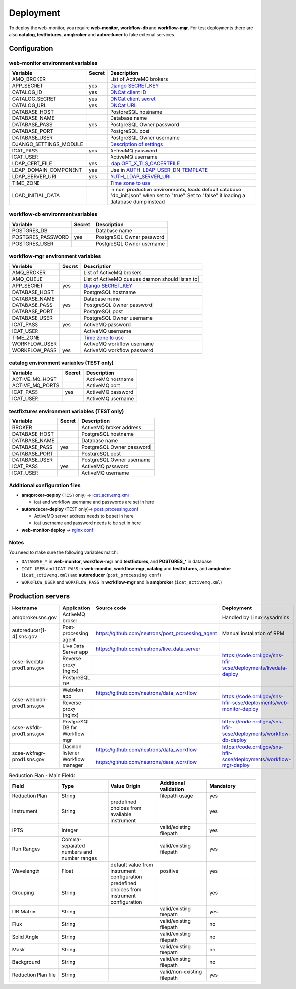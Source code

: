 Deployment
==========

To deploy the web-monitor, you require **web-monitor**,
**workflow-db** and **workflow-mgr**. For test deployments there are
also **catalog**, **testfixtures**, **amqbroker** and **autoreducer**
to fake external services.

Configuration
-------------

web-monitor environment variables
^^^^^^^^^^^^^^^^^^^^^^^^^^^^^^^^^

====================== ====== ===========
Variable               Secret Description
====================== ====== ===========
AMQ_BROKER                    List of ActiveMQ brokers
APP_SECRET             yes    `Django SECRET_KEY <https://docs.djangoproject.com/en/3.2/ref/settings/#secret-key>`_
CATALOG_ID             yes    `ONCat client ID <https://oncat.ornl.gov/#/build?section=authentication>`_
CATALOG_SECRET         yes    `ONCat client secret <https://oncat.ornl.gov/#/build?section=authentication>`_
CATALOG_URL            yes    `ONCat URL <https://oncat.ornl.gov>`_
DATABASE_HOST                 PostgreSQL hostname
DATABASE_NAME                 Database name
DATABASE_PASS          yes    PostgreSQL Owner password
DATABASE_PORT                 PostgreSQL post
DATABASE_USER                 PostgreSQL Owner username
DJANGO_SETTINGS_MODULE        `Description of settings <https://data-workflow.readthedocs.io/en/latest/developer/instruction/build.html?highlight=DJANGO_SETTINGS_MODULE#description-of-settings>`_
ICAT_PASS              yes    ActiveMQ password
ICAT_USER                     ActiveMQ username
LDAP_CERT_FILE         yes    `ldap.OPT_X_TLS_CACERTFILE <https://www.python-ldap.org/en/latest/reference/ldap.html#ldap.OPT_X_TLS_CACERTFILE>`_
LDAP_DOMAIN_COMPONENT  yes    Use in `AUTH_LDAP_USER_DN_TEMPLATE <https://django-auth-ldap.readthedocs.io/en/latest/reference.html#std:setting-AUTH_LDAP_USER_DN_TEMPLATE>`_
LDAP_SERVER_URI        yes    `AUTH_LDAP_SERVER_URI <https://django-auth-ldap.readthedocs.io/en/latest/reference.html#auth-ldap-server-uri>`_
TIME_ZONE                     `Time zone to use <https://docs.djangoproject.com/en/3.2/ref/settings/#time-zone-1>`_
LOAD_INITIAL_DATA             In non-production environments, loads default database "db_init.json" when set to "true". Set to "false" if loading a database dump instead
====================== ====== ===========

workflow-db environment variables
^^^^^^^^^^^^^^^^^^^^^^^^^^^^^^^^^

====================== ====== ===========
Variable               Secret Description
====================== ====== ===========
POSTGRES_DB                   Database name
POSTGRES_PASSWORD      yes    PostgreSQL Owner password
POSTGRES_USER                 PostgreSQL Owner username
====================== ====== ===========

workflow-mgr environment variables
^^^^^^^^^^^^^^^^^^^^^^^^^^^^^^^^^^

====================== ====== ===========
Variable               Secret Description
====================== ====== ===========
AMQ_BROKER                    List of ActiveMQ brokers
AMQ_QUEUE                     List of ActiveMQ queues dasmon should listen to|
APP_SECRET             yes    `Django SECRET_KEY <https://docs.djangoproject.com/en/3.2/ref/settings/#secret-key>`_
DATABASE_HOST                 PostgreSQL hostname
DATABASE_NAME                 Database name
DATABASE_PASS          yes    PostgreSQL Owner password|
DATABASE_PORT                 PostgreSQL post
DATABASE_USER                 PostgreSQL Owner username
ICAT_PASS              yes    ActiveMQ password
ICAT_USER                     ActiveMQ username
TIME_ZONE                     `Time zone to use <https://docs.djangoproject.com/en/3.2/ref/settings/#time-zone-1>`_
WORKFLOW_USER                 ActiveMQ workflow username
WORKFLOW_PASS          yes    ActiveMQ workflow password
====================== ====== ===========

catalog environment variables (TEST only)
^^^^^^^^^^^^^^^^^^^^^^^^^^^^^^^^^^^^^^^^^

====================== ====== ===========
Variable               Secret Description
====================== ====== ===========
ACTIVE_MQ_HOST                ActiveMQ hostname
ACTIVE_MQ_PORTS               ActiveMQ port
ICAT_PASS              yes    ActiveMQ password
ICAT_USER                     ActiveMQ username
====================== ====== ===========

testfixtures environment variables (TEST only)
^^^^^^^^^^^^^^^^^^^^^^^^^^^^^^^^^^^^^^^^^^^^^

====================== ====== ===========
Variable               Secret Description
====================== ====== ===========
BROKER                        ActiveMQ broker address
DATABASE_HOST                 PostgreSQL hostname
DATABASE_NAME                 Database name
DATABASE_PASS          yes    PostgreSQL Owner password|
DATABASE_PORT                 PostgreSQL post
DATABASE_USER                 PostgreSQL Owner username
ICAT_PASS              yes    ActiveMQ password
ICAT_USER                     ActiveMQ username
====================== ====== ===========

Additional configuration files
^^^^^^^^^^^^^^^^^^^^^^^^^^^^^^

* **amqbroker-deploy** (TEST only) -> `icat_activemq.xml <https://github.com/neutrons/data_workflow/blob/next/src/workflow_app/workflow/icat_activemq.xml>`_

  * icat and workflow username and passwords are set in here

* **autoreducer-deploy** (TEST only)-> `post_processing.conf <https://github.com/neutrons/post_processing_agent/tree/main/configuration>`_

  * ActiveMQ server address needs to be set in here
  * icat username and password needs to be set in here

* **web-monitor-deploy** -> `nginx conf <https://github.com/neutrons/data_workflow/blob/next/nginx/django.conf>`_

Notes
^^^^^

You need to make sure the following variables match:

* ``DATABASE_*`` in **web-monitor**, **workflow-mgr** and **testfixtures**, and **POSTGRES_*** in database
* ``ICAT_USER`` and ``ICAT_PASS`` in **web-monitor**, **workflow-mgr**, **catalog** and **testfixtures**, and **amqbroker** (``icat_activemq.xml``) and **autoreducer** (``post_processing.conf``)
* ``WORKFLOW_USER`` and ``WORKFLOW_PASS`` in **workflow-mgr** and in **amqbroker** (``icat_activemq.xml``)

Production servers
------------------

+-----------------------------+--------------------------------+---------------------------------------------------+----------------------------------------------------------------------+
| Hostname                    | Application                    | Source code                                       | Deployment                                                           |
+=============================+================================+===================================================+======================================================================+
| amqbroker.sns.gov           |  ActiveMQ broker               |                                                   | Handled by Linux sysadmins                                           |
+-----------------------------+--------------------------------+---------------------------------------------------+----------------------------------------------------------------------+
| autoreducer[1-4].sns.gov    |  Post-processing agent         | https://github.com/neutrons/post_processing_agent | Manual installation of RPM                                           |
+-----------------------------+--------------------------------+---------------------------------------------------+----------------------------------------------------------------------+
| scse-livedata-prod1.sns.gov | Live Data Server app           | https://github.com/neutrons/live_data_server      | https://code.ornl.gov/sns-hfir-scse/deployments/livedata-deploy      |
|                             +--------------------------------+---------------------------------------------------+                                                                      |
|                             | Reverse proxy (nginx)          |                                                   |                                                                      |
|                             +--------------------------------+---------------------------------------------------+                                                                      |
|                             | PostgreSQL DB                  |                                                   |                                                                      |
+-----------------------------+--------------------------------+---------------------------------------------------+----------------------------------------------------------------------+
| scse-webmon-prod1.sns.gov   | WebMon app                     | https://github.com/neutrons/data_workflow         | https://code.ornl.gov/sns-hfir-scse/deployments/web-monitor-deploy   |
|                             +--------------------------------+---------------------------------------------------+                                                                      |
|                             | Reverse proxy (nginx)          |                                                   |                                                                      |
+-----------------------------+--------------------------------+---------------------------------------------------+----------------------------------------------------------------------+
| scse-wkfdb-prod1.sns.gov    | PostgreSQL DB for Workflow mgr |                                                   | https://code.ornl.gov/sns-hfir-scse/deployments/workflow-db-deploy   |
+-----------------------------+--------------------------------+---------------------------------------------------+----------------------------------------------------------------------+
| scse-wkfmgr-prod1.sns.gov   | Dasmon listener                | https://github.com/neutrons/data_workflow         | https://code.ornl.gov/sns-hfir-scse/deployments/workflow-mgr-deploy  |
|                             +--------------------------------+---------------------------------------------------+                                                                      |
|                             | Workflow manager               | https://github.com/neutrons/data_workflow         |                                                                      |
+-----------------------------+--------------------------------+---------------------------------------------------+----------------------------------------------------------------------+

.. list-table:: Reduction Plan - Main Fields
   :widths: 20 20 20 20 20
   :header-rows: 1

   * - Field
     - Type
     - Value Origin
     - Additional validation
     - Mandatory
   * - Reduction Plan
     - String
     -
     - filepath usage
     - yes
   * - Instrument
     - String
     - predefined choices from available instrument
     -
     - yes
   * - IPTS
     - Integer
     -
     - valid/existing filepath
     - yes
   * - Run Ranges
     - Comma-separated numbers and number ranges
     -
     - valid/existing filepath
     - yes
   * - Wavelength
     - Float
     - default value from instrument configuration
     - positive
     - yes
   * - Grouping
     - String
     - predefined choices from instrument configuration
     -
     - yes
   * - UB Matrix
     - String
     -
     - valid/existing filepath
     - yes
   * - Flux
     - String
     -
     - valid/existing filepath
     - no
   * - Solid Angle
     - String
     -
     - valid/existing filepath
     - no
   * - Mask
     - String
     -
     - valid/existing filepath
     - no
   * - Background
     - String
     -
     - valid/existing filepath
     - no
   * - Reduction Plan file
     - String
     -
     - valid/non-existing filepath
     - yes
